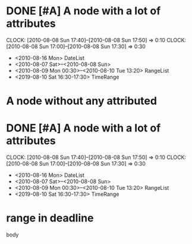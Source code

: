 #+STARTUP: hidestars
* DONE [#A] A node with a lot of attributes
  SCHEDULED: <2010-08-06 Fri> DEADLINE: <2010-08-10 Tue> CLOSED: [2010-08-08 Sun 18:00]
  CLOCK: [2010-08-08 Sun 17:40]--[2010-08-08 Sun 17:50] =>  0:10
  CLOCK: [2010-08-08 Sun 17:00]--[2010-08-08 Sun 17:30] =>  0:30
  :PROPERTIES:
  :Effort: 1:10
  :END:
  - <2010-08-16 Mon> DateList
  - <2010-08-07 Sat>--<2010-08-08 Sun>
  - <2010-08-09 Mon 00:30>--<2010-08-10 Tue 13:20> RangeList
  - <2019-08-10 Sat 16:30-17:30> TimeRange
* A node without any attributed
* DONE [#A] A node with a lot of attributes
  SCHEDULED: <2010-08-06 Fri> DEADLINE: <2010-08-10 Tue> CLOSED: [2010-08-08 Sun 18:00]
  CLOCK: [2010-08-08 Sun 17:40]--[2010-08-08 Sun 17:50] =>  0:10
  CLOCK: [2010-08-08 Sun 17:00]--[2010-08-08 Sun 17:30] =>  0:30
  :PROPERTIES:
  :Effort: 1:10
  :END:
  - <2010-08-16 Mon> DateList
  - <2010-08-07 Sat>--<2010-08-08 Sun>
  - <2010-08-09 Mon 00:30>--<2010-08-10 Tue 13:20> RangeList
  - <2019-08-10 Sat 16:30-17:30> TimeRange
* range in deadline
DEADLINE: <2019-09-06 Fri 10:00--11:20>
  body

